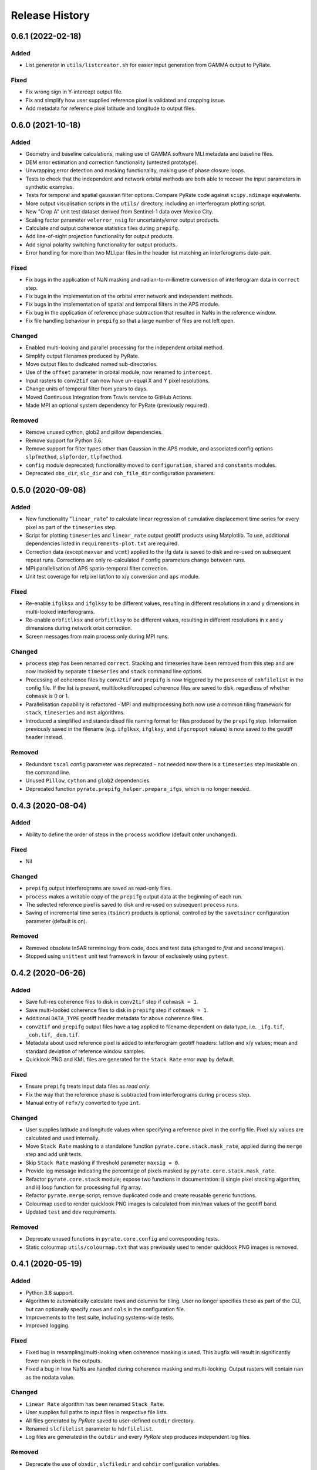.. :changelog:

Release History
===============

0.6.1 (2022-02-18)
------------------
Added
+++++
- List generator in ``utils/listcreator.sh`` for easier input generation from GAMMA output to PyRate.

Fixed
+++++
- Fix wrong sign in Y-intercept output file.
- Fix and simplify how user supplied reference pixel is validated and cropping issue.
- Add metadata for reference pixel latitude and longitude to output files.


0.6.0 (2021-10-18)
------------------
Added
+++++
- Geometry and baseline calculations, making use of GAMMA software MLI metadata and baseline files.
- DEM error estimation and correction functionality (untested prototype).
- Unwrapping error detection and masking functionality, making use of phase closure loops.
- Tests to check that the independent and network orbital methods are both able to recover the input parameters in synthetic examples.
- Tests for temporal and spatial gaussian filter options. Compare PyRate code against ``scipy.ndimage`` equivalents.
- More output visualisation scripts in the ``utils/`` directory, including an interferogram plotting script.
- New "Crop A" unit test dataset derived from Sentinel-1 data over Mexico City.
- Scaling factor parameter ``velerror_nsig`` for uncertainty/error output products.
- Calculate and output coherence statistics files during ``prepifg``.
- Add line-of-sight projection functionality for output products.
- Add signal polarity switching functionality for output products.
- Error handling for more than two MLI.par files in the header list matching an interferograms date-pair.

Fixed
+++++
- Fix bugs in the application of NaN masking and radian-to-millimetre conversion of interferogram data in ``correct`` step.
- Fix bugs in the implementation of the orbital error network and independent methods.
- Fix bugs in the implementation of spatial and temporal filters in the APS module.
- Fix bug in the application of reference phase subtraction that resulted in NaNs in the reference window.
- Fix file handling behaviour in ``prepifg`` so that a large number of files are not left open.

Changed
+++++++
- Enabled multi-looking and parallel processing for the independent orbital method.
- Simplify output filenames produced by PyRate.
- Move output files to dedicated named sub-directories. 
- Use of the ``offset`` parameter in orbital module; now renamed to ``intercept``.
- Input rasters to ``conv2tif`` can now have un-equal X and Y pixel resolutions.
- Change units of temporal filter from years to days.
- Moved Continuous Integration from Travis service to GitHub Actions.
- Made MPI an optional system dependency for PyRate (previously required).

Removed
+++++++
- Remove unused cython, glob2 and pillow dependencies.
- Remove support for Python 3.6.
- Remove support for filter types other than Gaussian in the APS module, and associated config options ``slpfmethod``, ``slpforder``, ``tlpfmethod``.
- ``config`` module deprecated; functionality moved to ``configuration``, ``shared`` and ``constants`` modules.
- Deprecated ``obs_dir``, ``slc_dir`` and ``coh_file_dir`` configuration parameters.

0.5.0 (2020-09-08)
------------------
Added
+++++
- New functionality "``linear_rate``" to calculate linear regression of
  cumulative displacement time series for every pixel as part of the ``timeseries`` step.
- Script for plotting ``timeseries`` and ``linear_rate`` output geotiff products using Matplotlib.
  To use, additional dependencies listed in ``requirements-plot.txt`` are required.
- Correction data (except ``maxvar`` and ``vcmt``) applied to the ifg data is saved to disk
  and re-used on subsequent repeat runs. Corrections are only re-calculated if config
  parameters change between runs.
- MPI parallelisation of APS spatio-temporal filter correction.
- Unit test coverage for refpixel lat/lon to x/y conversion and ``aps`` module.

Fixed
+++++
- Re-enable ``ifglksx`` and ``ifglksy`` to be different values, resulting in different
  resolutions in x and y dimensions in multi-looked interferograms.
- Re-enable ``orbfitlksx`` and ``orbfitlksy`` to be different values, resulting in different
  resolutions in x and y dimensions during network orbit correction.
- Screen messages from main process only during MPI runs.

Changed
+++++++
- ``process`` step has been renamed ``correct``. Stacking and timeseries have been removed from
  this step and are now invoked by separate ``timeseries`` and ``stack`` command line options.
- Processing of coherence files by ``conv2tif`` and ``prepifg`` is now triggered by the presence
  of ``cohfilelist`` in the config file. If the list is present, multilooked/cropped coherence
  files are saved to disk, regardless of whether ``cohmask`` is 0 or 1.
- Parallelisation capability is refactored - MPI and multiprocessing both now use a common
  tiling framework for ``stack``, ``timeseries`` and ``mst`` algorithms.
- Introduced a simplified and standardised file naming format for files produced by the
  ``prepifg`` step. Information previously saved in the filename (e.g. ``ifglksx``, ``ifglksy``,
  and ``ifgcropopt`` values) is now saved to the geotiff header instead.

Removed
+++++++
- Redundant ``tscal`` config parameter was deprecated - not needed now there is a ``timeseries``
  step invokable on the command line.
- Unused ``Pillow``, ``cython`` and ``glob2`` dependencies.
- Deprecated function ``pyrate.prepifg_helper.prepare_ifgs``, which is no longer needed.

0.4.3 (2020-08-04)
------------------
Added
+++++
- Ability to define the order of steps in the ``process`` workflow
  (default order unchanged).
  
Fixed
+++++
- Nil

Changed
+++++++
- ``prepifg`` output interferograms are saved as read-only files.
- ``process`` makes a writable copy of the ``prepifg`` output data
  at the beginning of each run.
- The selected reference pixel is saved to disk and re-used on subsequent
  ``process`` runs.  
- Saving of incremental time series (``tsincr``) products is optional,
  controlled by the ``savetsincr`` configuration parameter (default is on).

Removed
+++++++
- Removed obsolete InSAR terminology from code, docs and test data
  (changed to `first` and `second` images).
- Stopped using ``unittest`` unit test framework in favour of exclusively
  using ``pytest``.

0.4.2 (2020-06-26)
------------------
Added
+++++
- Save full-res coherence files to disk in ``conv2tif`` step if ``cohmask = 1``.
- Save multi-looked coherence files to disk in ``prepifg`` step if ``cohmask = 1``.
- Additional ``DATA_TYPE`` geotiff header metadata for above coherence files.
- ``conv2tif`` and ``prepifg`` output files have a tag applied to filename dependent
  on data type, i.e. ``_ifg.tif``, ``_coh.tif``, ``_dem.tif``.
- Metadata about used reference pixel is added to interferogram geotiff headers:
  lat/lon and x/y values; mean and standard deviation of reference window samples.
- Quicklook PNG and KML files are generated for the ``Stack Rate`` error map by default.

Fixed
+++++
- Ensure ``prepifg`` treats input data files as `read only`.
- Fix the way that the reference phase is subtracted from interferograms
  during ``process`` step.
- Manual entry of ``refx/y`` converted to type ``int``.

Changed
+++++++
- User supplies latitude and longitude values when specifying a reference pixel in
  the config file. Pixel x/y values are calculated and used internally.
- Move ``Stack Rate`` masking to a standalone function ``pyrate.core.stack.mask_rate``,
  applied during the ``merge`` step and add unit tests.
- Skip ``Stack Rate`` masking if threshold parameter ``maxsig = 0``.
- Provide log message indicating the percentage of pixels masked by 
  ``pyrate.core.stack.mask_rate``.
- Refactor ``pyrate.core.stack`` module; expose two functions in documentation:
  i) single pixel stacking algorithm, and
  ii) loop function for processing full ifg array.
- Refactor ``pyrate.merge`` script; remove duplicated code and create reusable
  generic functions.
- Colourmap used to render quicklook PNG images is calculated from min/max values of
  the geotiff band.
- Updated ``test`` and ``dev`` requirements.

Removed
+++++++
- Deprecate unused functions in ``pyrate.core.config`` and corresponding tests.
- Static colourmap ``utils/colourmap.txt`` that was previously used to render
  quicklook PNG images is removed. 

0.4.1 (2020-05-19)
------------------
Added
+++++
- Python 3.8 support.
- Algorithm to automatically calculate rows and columns for tiling.
  User no longer specifies these as part of the CLI, but can optionally
  specify ``rows`` and ``cols`` in the configuration file.
- Improvements to the test suite, including systems-wide tests.
- Improved logging.

Fixed
+++++
- Fixed bug in resampling/multi-looking when coherence masking is used.
  This bugfix will result in significantly fewer ``nan`` pixels in the outputs.
- Fixed a bug in how NaNs are handled during coherence masking and multi-looking.
  Output rasters will contain ``nan`` as the nodata value.

Changed
+++++++
- ``Linear Rate`` algorithm has been renamed ``Stack Rate``.
- User supplies full paths to input files in respective file lists.
- All files generated by `PyRate` saved to user-defined ``outdir`` directory.
- Renamed ``slcfilelist`` parameter to ``hdrfilelist``.
- Log files are generated in the ``outdir`` and every `PyRate` step produces independent log files.

Removed
+++++++
- Deprecate the use of ``obsdir``, ``slcfiledir`` and ``cohdir`` configuration variables.
- Deprecate ``parallel = 2`` option; splitting image via rows for parallelisation.

0.4.0 (2019-10-31)
------------------
Added
+++++
- Python 3.7 support.
- Optional ``conv2tif`` step.
- Building of docs integrated with Travis CI.
- Coherence masking, view coherence masking section in ``input_parameters.conf``
  for options.
- Input parameter validation.
- SLC and coherence file lists for file discovery.
- Create quick view png for rate map product.
- Add support for reading interferogram in Geotiff format.
- Add detailed validation and hints for configuration parameters
- Add system tests for all 3 types of input formats

Changed
+++++++
- ``linrate`` step has been renamed to ``process``.
- ``postprocess`` step has been renamed to ``merge``.
- ``converttogeotiff`` step has been renamed to ``conv2tif``.
- CLI structure: config files now need to be provided with ``-f`` flag.
- Reduced console output, default verbosity setting is now ``INFO``.
- Restructure of code layout, src modules now in ``PyRate/pyrate/core`` directory
  and scripts at ``PyRate/scripts``.
- Reference pixel values are expected to be in latitude and longitude values.

Removed
+++++++
- Unused luigi code.
- References to Matlab.
- Unused tests for legacy api.

0.3.0 (2019-07-26)
------------------
Added
+++++
- ``utils/apt_install.sh`` script that lists Ubuntu/apt package requirements.
- ``utils/load_modules.sh`` script that sets up NCI Raijin HPC environment.

Fixed
+++++
- Errors being caused by newer version of ``networkx``; v2.3 now supported.

Removed
+++++++
- Unused Python and OS packages.
- environment.yml - conda env will now be installed using ``requirements.txt``.
- HPC directory - hpc README.rst moved to docs.
- setup.cfg - no longer needed.
- Luigi functionality - hasn't been operational and is reported as vulnerable.
  Single machine parallelism is achieved with joblib. 

Changed
+++++++
- Requirements now managed by ``requirements.txt`` file, parsed by ``setup.py``.
- Requirements now split across base ``requirements.txt`` and separate files
  for dev (``requirements-dev.txt``) and testing (``requirements-test.txt``).
- Moved default config files to top level source directory.
- Pinned Python dependencies to specific versions.
- Travis build now installs GDAL from apt.
- Travis only builds on master, develop and \*-travis branches.
- Consolidated documentation into ``PyRate/docs``.
- Updated install instructions for Ubuntu and NCI.

0.2.0 (2017-05-22)
------------------
- Stable beta release.

0.1.0 (2017-01-31)
------------------
- First release on PyPI.
